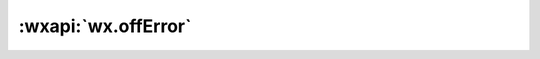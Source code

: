 :wxapi:`wx.offError`
========================

.. function:: wx.offError(function callback)

   .. version:: 2.1.2 低版本需做 :ref:`compatibility` 。

   取消监听小程序错误事件。

   :param function callback: 小程序错误事件的回调函数
